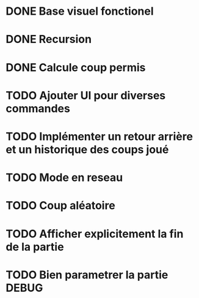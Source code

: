 * DONE Base visuel fonctionel
* DONE Recursion
* DONE Calcule coup permis
* TODO Ajouter UI pour diverses commandes
* TODO Implémenter un retour arrière et un historique des coups joué
* TODO Mode en reseau
* TODO Coup aléatoire
* TODO Afficher explicitement la fin de la partie
* TODO Bien parametrer la partie DEBUG